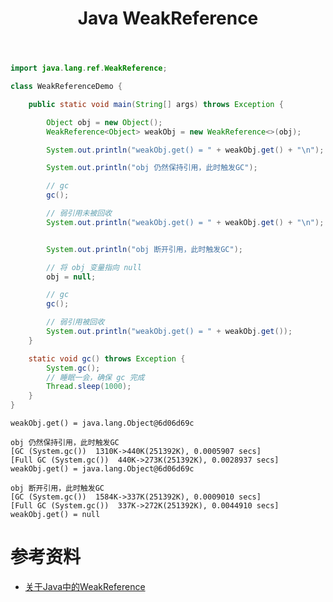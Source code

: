 #+TITLE: Java WeakReference

#+begin_src java :classname WeakReferenceDemo :cmdline "-XX:+PrintGC -cp ." :exports both :results output
  import java.lang.ref.WeakReference;

  class WeakReferenceDemo {

      public static void main(String[] args) throws Exception {

          Object obj = new Object();
          WeakReference<Object> weakObj = new WeakReference<>(obj);

          System.out.println("weakObj.get() = " + weakObj.get() + "\n");

          System.out.println("obj 仍然保持引用，此时触发GC");

          // gc
          gc();

          // 弱引用未被回收
          System.out.println("weakObj.get() = " + weakObj.get() + "\n");


          System.out.println("obj 断开引用，此时触发GC");

          // 将 obj 变量指向 null
          obj = null;

          // gc
          gc();

          // 弱引用被回收
          System.out.println("weakObj.get() = " + weakObj.get());
      }

      static void gc() throws Exception {
          System.gc();
          // 睡眠一会，确保 gc 完成
          Thread.sleep(1000);
      }
  }
#+end_src

#+RESULTS:
#+begin_example
weakObj.get() = java.lang.Object@6d06d69c

obj 仍然保持引用，此时触发GC
[GC (System.gc())  1310K->440K(251392K), 0.0005907 secs]
[Full GC (System.gc())  440K->273K(251392K), 0.0028937 secs]
weakObj.get() = java.lang.Object@6d06d69c

obj 断开引用，此时触发GC
[GC (System.gc())  1584K->337K(251392K), 0.0009010 secs]
[Full GC (System.gc())  337K->272K(251392K), 0.0044910 secs]
weakObj.get() = null
#+end_example

* 参考资料
- [[https://brightloong.github.io/2018/05/27/%E5%85%B3%E4%BA%8EJava%E4%B8%AD%E7%9A%84WeakReference/][关于Java中的WeakReference]]
